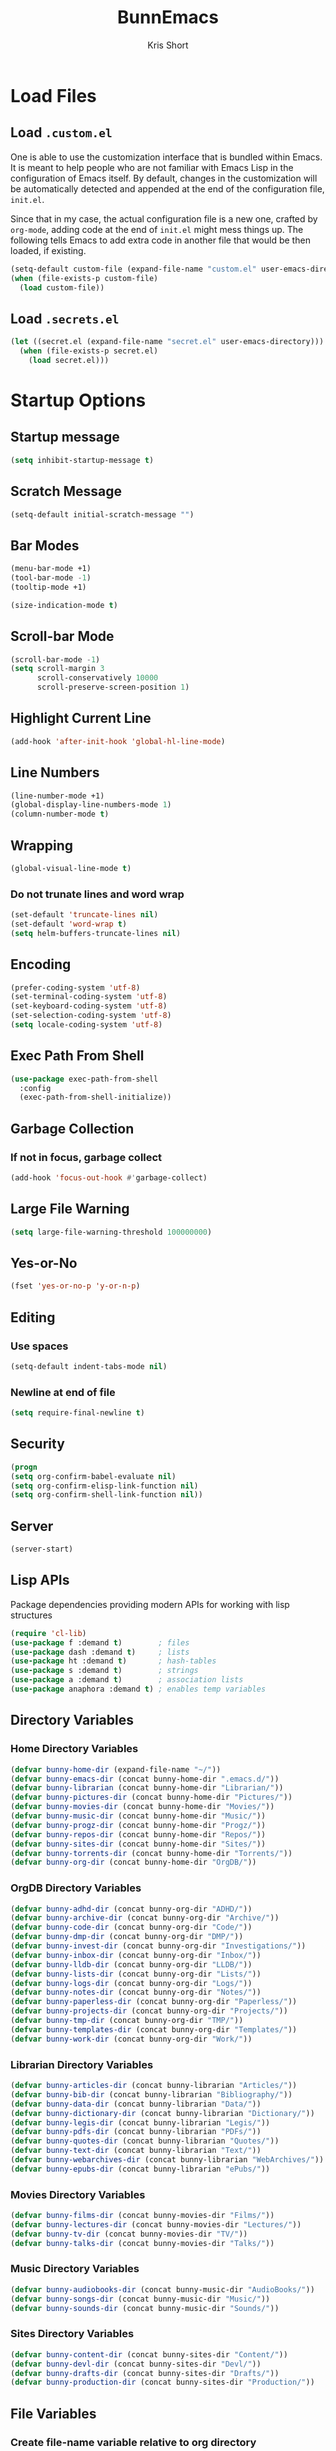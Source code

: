 #+TITLE: BunnEmacs
#+AUTHOR: Kris Short
#+DATE_CREATED: [2020-07-06]
#+DATE_MODIFIED: [2020-07-12]


* Load Files

** Load =.custom.el=

One is able to use the customization interface that is bundled within Emacs. It
is meant to help people who are not familiar with Emacs Lisp in the
configuration of Emacs itself. By default, changes in the customization will be
automatically detected and appended at the end of the configuration file,
=init.el=.

Since that in my case, the actual configuration file is a new one, crafted by
=org-mode=, adding code at the end of =init.el= might mess things up. The
following tells Emacs to add extra code in another file that would be then
loaded, if existing.

#+BEGIN_SRC emacs-lisp
(setq-default custom-file (expand-file-name "custom.el" user-emacs-directory))
(when (file-exists-p custom-file)
  (load custom-file))
#+END_SRC


** Load =.secrets.el=


#+BEGIN_SRC emacs-lisp
(let ((secret.el (expand-file-name "secret.el" user-emacs-directory)))
  (when (file-exists-p secret.el)
    (load secret.el)))
#+END_SRC



* Startup Options

** Startup message
#+BEGIN_SRC emacs-lisp
(setq inhibit-startup-message t)
#+END_SRC

** Scratch Message
#+BEGIN_SRC emacs-lisp
(setq-default initial-scratch-message "")
#+END_SRC

** Bar Modes
#+BEGIN_SRC emacs-lisp
(menu-bar-mode +1)
(tool-bar-mode -1)
(tooltip-mode +1)
#+END_SRC


#+BEGIN_SRC emacs-lisp
(size-indication-mode t)
#+END_SRC

** Scroll-bar Mode
#+BEGIN_SRC emacs-lisp
(scroll-bar-mode -1)
(setq scroll-margin 3
      scroll-conservatively 10000
      scroll-preserve-screen-position 1)
#+END_SRC


** Highlight Current Line
#+BEGIN_SRC emacs-lisp
(add-hook 'after-init-hook 'global-hl-line-mode)
#+END_SRC

** Line Numbers
#+BEGIN_SRC emacs-lisp
(line-number-mode +1)
(global-display-line-numbers-mode 1)
(column-number-mode t)
#+END_SRC

** Wrapping
#+BEGIN_SRC emacs-lisp
(global-visual-line-mode t)
#+END_SRC

*** Do not trunate lines and word wrap
#+begin_src emacs-lisp
(set-default 'truncate-lines nil)
(set-default 'word-wrap t)
(setq helm-buffers-truncate-lines nil)
#+end_src

** Encoding
#+BEGIN_SRC emacs-lisp
(prefer-coding-system 'utf-8)
(set-terminal-coding-system 'utf-8)
(set-keyboard-coding-system 'utf-8)
(set-selection-coding-system 'utf-8)
(setq locale-coding-system 'utf-8)
#+END_SRC


** Exec Path From Shell
#+BEGIN_SRC emacs-lisp
(use-package exec-path-from-shell
  :config
  (exec-path-from-shell-initialize))
#+END_SRC

** Garbage Collection
*** If not in focus, garbage collect
#+BEGIN_SRC emacs-lisp
(add-hook 'focus-out-hook #'garbage-collect)
#+END_SRC

** Large File Warning
#+BEGIN_SRC emacs-lisp
(setq large-file-warning-threshold 100000000)
#+END_SRC

** Yes-or-No
#+BEGIN_SRC emacs-lisp
(fset 'yes-or-no-p 'y-or-n-p)
#+END_SRC

** Editing
*** Use spaces
#+begin_src emacs-lisp
(setq-default indent-tabs-mode nil)
#+end_src

*** Newline at end of file
#+BEGIN_SRC emacs-lisp
(setq require-final-newline t)
#+END_SRC

** Security
#+begin_src emacs-lisp
(progn
(setq org-confirm-babel-evaluate nil)
(setq org-confirm-elisp-link-function nil)
(setq org-confirm-shell-link-function nil))
#+end_src

** Server
#+begin_src emacs-lisp
(server-start)
#+end_src

** Lisp APIs
Package dependencies providing modern APIs for working with lisp structures

#+begin_src emacs-lisp
(require 'cl-lib)
(use-package f :demand t)        ; files
(use-package dash :demand t)     ; lists
(use-package ht :demand t)       ; hash-tables
(use-package s :demand t)        ; strings
(use-package a :demand t)        ; association lists
(use-package anaphora :demand t) ; enables temp variables
#+end_src

** Directory Variables

*** Home Directory Variables
#+begin_src emacs-lisp
(defvar bunny-home-dir (expand-file-name "~/"))
(defvar bunny-emacs-dir (concat bunny-home-dir ".emacs.d/"))
(defvar bunny-librarian (concat bunny-home-dir "Librarian/"))
(defvar bunny-pictures-dir (concat bunny-home-dir "Pictures/"))
(defvar bunny-movies-dir (concat bunny-home-dir "Movies/"))
(defvar bunny-music-dir (concat bunny-home-dir "Music/"))
(defvar bunny-progz-dir (concat bunny-home-dir "Progz/"))
(defvar bunny-repos-dir (concat bunny-home-dir "Repos/"))
(defvar bunny-sites-dir (concat bunny-home-dir "Sites/"))
(defvar bunny-torrents-dir (concat bunny-home-dir "Torrents/"))
(defvar bunny-org-dir (concat bunny-home-dir "OrgDB/"))

#+end_src

*** OrgDB Directory Variables
#+begin_src emacs-lisp
(defvar bunny-adhd-dir (concat bunny-org-dir "ADHD/"))
(defvar bunny-archive-dir (concat bunny-org-dir "Archive/"))
(defvar bunny-code-dir (concat bunny-org-dir "Code/"))
(defvar bunny-dmp-dir (concat bunny-org-dir "DMP/"))
(defvar bunny-invest-dir (concat bunny-org-dir "Investigations/"))
(defvar bunny-inbox-dir (concat bunny-org-dir "Inbox/"))
(defvar bunny-lldb-dir (concat bunny-org-dir "LLDB/"))
(defvar bunny-lists-dir (concat bunny-org-dir "Lists/"))
(defvar bunny-logs-dir (concat bunny-org-dir "Logs/"))
(defvar bunny-notes-dir (concat bunny-org-dir "Notes/"))
(defvar bunny-paperless-dir (concat bunny-org-dir "Paperless/"))
(defvar bunny-projects-dir (concat bunny-org-dir "Projects/"))
(defvar bunny-tmp-dir (concat bunny-org-dir "TMP/"))
(defvar bunny-templates-dir (concat bunny-org-dir "Templates/"))
(defvar bunny-work-dir (concat bunny-org-dir "Work/"))
#+end_src

*** Librarian Directory Variables
#+begin_src emacs-lisp
(defvar bunny-articles-dir (concat bunny-librarian "Articles/"))
(defvar bunny-bib-dir (concat bunny-librarian "Bibliography/"))
(defvar bunny-data-dir (concat bunny-librarian "Data/"))
(defvar bunny-dictionary-dir (concat bunny-librarian "Dictionary/"))
(defvar bunny-legis-dir (concat bunny-librarian "Legis/"))
(defvar bunny-pdfs-dir (concat bunny-librarian "PDFs/"))
(defvar bunny-quotes-dir (concat bunny-librarian "Quotes/"))
(defvar bunny-text-dir (concat bunny-librarian "Text/"))
(defvar bunny-webarchives-dir (concat bunny-librarian "WebArchives/"))
(defvar bunny-epubs-dir (concat bunny-librarian "ePubs/"))
#+end_src

*** Movies Directory Variables
#+begin_src emacs-lisp
(defvar bunny-films-dir (concat bunny-movies-dir "Films/"))
(defvar bunny-lectures-dir (concat bunny-movies-dir "Lectures/"))
(defvar bunny-tv-dir (concat bunny-movies-dir "TV/"))
(defvar bunny-talks-dir (concat bunny-movies-dir "Talks/"))
#+end_src

*** Music Directory Variables
#+begin_src emacs-lisp
(defvar bunny-audiobooks-dir (concat bunny-music-dir "AudioBooks/"))
(defvar bunny-songs-dir (concat bunny-music-dir "Music/"))
(defvar bunny-sounds-dir (concat bunny-music-dir "Sounds/"))
#+end_src

*** Sites Directory Variables
#+begin_src emacs-lisp
(defvar bunny-content-dir (concat bunny-sites-dir "Content/"))
(defvar bunny-devl-dir (concat bunny-sites-dir "Devl/"))
(defvar bunny-drafts-dir (concat bunny-sites-dir "Drafts/"))
(defvar bunny-production-dir (concat bunny-sites-dir "Production/"))
#+end_src

** File Variables
*** Create file-name variable relative to org directory
#+begin_src emacs-lisp
(defun bunny-org-file-name (file-name)
"Create file-name relative to bunny-org-dir"
(concat bunny-org-dir file-name))
#+end_src

*** Create file-name variable relative to librarian directory
#+begin_src emacs-lisp
(defun bunny-librarian-file-name (file-name)
"Create file-name relative to bunny-librarian directory"
(concat bunny-librarian file-name))
#+end_src


*** notes-file
#+begin_src emacs-lisp
(defvar bunny-notes-file
(bunny-org-file-name "Notes/notes.org")
"Notes catcher file-name")
#+end_src

*** inbox-file
#+begin_src emacs-lisp
(defvar bunny-inbox-file
(bunny-org-file-name "Inbox/inbox.org")
"Inbox catcher file-name")
#+end_src

*** agenda-file
#+begin_src emacs-lisp
(defvar bunny-agenda-file
(bunny-org-file-name "Inbox/agenda.org")
"Agenda catcher file-name")
#+end_src

*** ideas-file
#+begin_src emacs-lisp
(defvar bunny-ideas-file
(bunny-org-file-name "Inbox/ideas.org")
"Ideas catcher file-name")
#+end_src

*** todos-file
#+begin_src emacs-lisp
(defvar bunny-todos-file
(bunny-org-file-name "Inbox/todos.org")
"Todos catcher file-name")
#+end_src

*** recipes-file
#+begin_src emacs-lisp
(defvar bunny-recipes-file
(bunny-org-file-name "Inbox/recipes.org")
"Recipes file-name")
#+end_src

*** remember-file
#+BEGIN_SRC emacs-lisp
(defvar bunny-remember-file
(bunny-org-file-name "Inbox/remember.org")
"remember file-name")
#+END_SRC

*** routine-file
#+begin_src emacs-lisp
(defvar bunny-routine-file
(bunny-org-file-name "Inbox/routine.org")
"routine file-name")
#+end_src

*** holidays-file
#+begin_src emacs-lisp
(defvar bunny-holidays-file
(bunny-org-file-name "Inbox/holidays.org")
"Holidays file-name")
#+end_src

*** log-file
#+begin_src emacs-lisp
(defvar bunny-log-file
(bunny-org-file-name "Logs/log.org")
"Log catcher file-name")
#+end_src

*** investigations-file
#+begin_src emacs-lisp
(defvar bunny-invest-file
(bunny-org-file-name "Investigations/investigations.org")
"Investigations list file-name")
#+end_src

*** lldb-file
#+begin_src emacs-lisp
(defvar bunny-lldb-file
(bunny-org-file-name "LLDB/lldb.org")
"LLDB file-name")
#+end_src

*** Lists Index File
#+begin_src emacs-lisp
(defvar bunny-lists-index-file
(bunny-org-file-name "Lists/index.org")
"Lists index file-name")
#+end_src

*** projects-list-file
#+begin_src emacs-lisp
(defvar bunny-project-list-file
(bunny-org-file-name "Projects/projects.org")
"Projects list file-name")
#+end_src

*** Templates Index File
#+begin_src emacs-lisp
(defvar bunny-templates-index-file
(bunny-org-file-name "Templates/index.org")
"Templates index file-name")
#+end_src

*** Observations File
#+begin_src emacs-lisp
(defvar bunny-observations-file
(bunny-org-file-name "Logs/observations.org")
"observations file-name")
#+end_src

*** PDFs Index File
#+begin_src emacs-lisp
(defvar bunny-pdfs-index-file
(bunny-librarian-file-name "PDFs/index.org")
"PDFs Index file-name")
#+end_src

*** Articles Index File
#+begin_src emacs-lisp
(defvar bunny-articles-index-file
(bunny-librarian-file-name "Articles/index.org")
"Articles Index file-name")
#+end_src

*** Data Index File
#+begin_src emacs-lisp
(defvar bunny-data-index-file
(bunny-librarian-file-name "Data/index.org")
"Data Index file-name")
#+end_src

*** Dictionary Index File
#+begin_src emacs-lisp
(defvar bunny-dictionary-index-file
(bunny-librarian-file-name "Dictionary/index.org")
"Dictionary Index file-name")
#+end_src

*** Legis Index File
#+begin_src emacs-lisp
(defvar bunny-legis-index-file
(bunny-librarian-file-name "Legis/index.org")
"Legis Index file-name")
#+end_src

*** Quotes Index File
#+begin_src emacs-lisp
(defvar bunny-quotes-index-file
(bunny-librarian-file-name "Quotes/index.org")
"Quotes Index file-name")
#+end_src

*** Text Index File
#+begin_src emacs-lisp
(defvar bunny-text-index-file
(bunny-librarian-file-name "Text/index.org")
"Text Index file-name")
#+end_src

*** ePubs Index File
#+begin_src emacs-lisp
(defvar bunny-epubs-index-file
(bunny-librarian-file-name "ePubs/index.org")
"ePubs Index file-name")
#+end_src





* MacOS UI
#+BEGIN_SRC emacs-lisp
(add-to-list 'default-frame-alist '(ns-transparent-titlebar . t))
#+END_SRC

** Transparency
#+BEGIN_SRC emacs-lisp
(modify-frame-parameters (selected-frame) '((alpha . 75)))
(add-to-list 'default-frame-alist '(alpha 85 85))
#+END_SRC

** Meta
#+BEGIN_SRC emacs-lisp
(setq ns-function-modifer 'hyper)
#+END_SRC

** Swap meta and super
#+BEGIN_SRC emacs-lisp
(setq mac-option-modifer 'meta)
(setq mac-command-modifer 'super)
#+END_SRC


* Theme

** Neotree
#+BEGIN_SRC emacs-lisp
(use-package neotree
  :bind ("C-x n" . neotree-toggle)
  :config
  (setq neo-smart-open t))
#+END_SRC

#+BEGIN_SRC emacs-lisp
(use-package all-the-icons)
#+END_SRC

** Default Theme
#+BEGIN_SRC emacs-lisp
(use-package doom-themes
  :ensure t
  :config
  (setq doom-themes-enable-bold t
        doom-themes-enable-italic t)
  (doom-themes-neotree-config)
  (setq doom-neotree-enable-file-icons t)
  (setq doom-neotree-enable-chevron-icons t)
  (setq doom-neotree-enable-type-colors t)
  (doom-themes-org-config))
#+END_SRC

#+BEGIN_SRC emacs-lisp
(load-theme 'doom-outrun-electric t)
#+END_SRC



** Nyan-Mode
#+BEGIN_SRC emacs-lisp
(use-package nyan-mode
  :config
  (nyan-mode 1)
  (nyan-toggle-wavy-trail)
  (nyan-start-animation))
#+END_SRC


** Parens
#+BEGIN_SRC emacs-lisp
(use-package rainbow-delimiters)
#+END_SRC


* Keybinds

** GoTo Next Window
#+BEGIN_SRC emacs-lisp
(global-set-key (kbd "C-x o") (lambda ()
                                (interactive)
				(other-window -1)))
#+END_SRC


** Replace buffer menu with ibuffer
#+BEGIN_SRC emacs-lisp
(global-set-key (kbd "C-x C-b") 'ibuffer)
#+END_SRC

** Symbol Insert
#+BEGIN_SRC emacs-lisp
(define-key global-map (kbd "C-c M-3") (lambda () (interactive) (insert "§")))
#+END_SRC

#+BEGIN_SRC emacs-lisp
(define-key global-map (kbd "C-c M-4") (lambda () (interactive) (insert "↯")))
#+END_SRC


** Delete Frame
#+BEGIN_SRC emacs-lisp
(global-set-key (kbd "C-x w") 'delete-frame)
#+END_SRC

** Copy Mouse Selected Text Automatically
#+BEGIN_SRC emacs-lisp
(setq mouse-drag-copy-region t)
#+END_SRC

** Orgmode
*** agenda
#+BEGIN_SRC emacs-lisp
(global-set-key (kbd "C-c a") 'org-agenda)
#+END_SRC

*** capture
#+BEGIN_SRC emacs-lisp
(global-set-key (kbd "C-c c") 'org-capture)
#+END_SRC

#+BEGIN_SRC emacs-lisp
(global-set-key (kbd "C-c l") 'org-store-link)
#+END_SRC



* Help
#+BEGIN_SRC emacs-lisp
(use-package help-mode
  :ensure nil
  :bind
  (:map help-mode-map
        ("<" . help-go-back)
        (">" . help-go-forward)))
#+END_SRC

#+BEGIN_SRC emacs-lisp
(use-package eldoc
  :ensure nil
  :config
  (global-eldoc-mode -1))
#+END_SRC


* Expand
** Helm
#+begin_src emacs-lisp
(use-package helm
  :diminish
  :init (helm-mode t)
  :bind (("M-x" . helm-M-x)
	     ("C-x C-f" . helm-find-files)
	     ("C-x b" . helm-mini)
	     ("C-x C-r" . helm-recentf)
	     ("C-c i" . helm-imenu)
	     ("M-y" . helm-show-kill-ring)
	     ("C-c o" . helm-occur)
	     ("C-x r b" . helm-bookmarks)
	     ("C-c R" . helm-register))
  :config
  (helm-autoresize-mode 1))
#+end_src


*** Helm-Org
#+begin_src emacs-lisp
(use-package helm-org
  :config
  (add-to-list 'helm-completing-read-handlers-alist '(org-capture . helm-org-completing-read-tags))
  (add-to-list 'helm-completing-read-handlers-alist '(org-set-tags . helm-org-completing-read-tags)))
#+end_src


*** Helm-Themes
#+begin_src emacs-lisp
(use-package helm-themes)
#+end_src

*** Helm-descbinds
#+begin_src emacs-lisp
(use-package helm-descbinds
  :demand
  :config
  (helm-descbinds-mode))
#+end_src

** YaSnippets
#+BEGIN_SRC emacs-lisp
(use-package yasnippet
  :ensure t
  :init
  (yas-global-mode 1)
  :config
  (add-to-list 'yas-snippet-dirs (locate-user-emacs-file "snippets")))
#+END_SRC

** Auto-Complete
#+BEGIN_SRC emacs-lisp
(use-package company
  :bind
  (:map company-active-map
        ("RET" . nil)
        ([return] . nil)
        ("TAB" . company-complete-selection)
        ([tab] . company-complete-selection)
        ("<right>" . company-complete-common))
  :hook
  (after-init . global-company-mode)
  :custom
  (company-dabbrev-downcase nil)
  (company-idle-delay .2)
  (company-minimum-prefix-length 2)
  (company-tooltip-limit 10)
  (company-show-numbers t)
  (company-require-match nil)
  (company-tooltip-align-annotations t)
  (company-tooltip-flip-when-above t))
#+END_SRC

#+BEGIN_SRC emacs-lisp
(global-company-mode 1)
#+END_SRC

** Which-key
#+BEGIN_SRC emacs-lisp
(use-package which-key
  :config
  (setq which-key-popup-type 'minibuffer)
  (setq which-key-frame-max-height 20)
  (which-key-mode +1))
#+END_SRC


#+BEGIN_SRC emacs-lisp
(use-package smex
  :bind
  ("M-x" . 'smex)
  ("M-X" . 'smex-major-mode-commands)
  :config
  (setq smex-save-file (expand-file-name ".smex-items" user-emacs-directory))
  (smex-initialize))
#+END_SRC

** Crux
#+BEGIN_SRC emacs-lisp
(use-package crux
  :bind (("C-a" . crux-move-beginning-of-line)
	     ("C-c u" . crux-view-url)
	     ("C-c k" . crux-kill-other-buffers)
	     ("C-c i" . crux-ispell-word-then-abbrev)
	     ("C-x C-u" . crux-upcase-region)
	     ("C-x C-l" . crux-downcase-region)
	     ("C-c r" . crux-rename-file-and-buffer)
	     ("C-c D" . crux-delete-file-and-buffer)
	     ("C-k" . crux-smart-kill-line)))
#+END_SRC

** Abbrev
#+BEGIN_SRC emacs-lisp
(setq save-abbrevs 'silently)
(setq-default abbrev-mode t)
(setq abbrev-file-name "~/.emacs.d/abbreviations.el")
(quietly-read-abbrev-file)
#+END_SRC


* Search

** Dictionary
#+BEGIN_SRC emacs-lisp
(use-package define-word)
#+END_SRC

** Translate
#+BEGIN_SRC emacs-lisp
(use-package google-translate)
#+END_SRC


** Google-This
#+BEGIN_SRC emacs-lisp
(use-package google-this
  :config
  (google-this-mode 1))
#+BEGIN_SRC 


* Utilities

** Ewww
#+BEGIN_SRC emacs-lisp
(setq browse-url-browser-function 'eww-browse-url)
#+END_SRC

** pdf-tools
#+BEGIN_SRC emacs-lisp
(use-package pdf-tools
  :pin manual
  :config
  (pdf-tools-install)
  (setq-default pdf-view-display-size 'fit-page)
  (setq pdf-annot-activate-created-annotations t)
  (define-key pdf-view-mode-map (kbd "C-s") 'isearch-forward)
  (add-hook 'pdf-view-mode-hook (lambda () (cua-mode 0)))
  (setq pdf-view-resize-factor 1.1)
  (define-key pdf-view-mode-map (kbd "h") 'pdf-annot-add-highlight-markup-annotation)
  (define-key pdf-view-mode-map (kbd "t") 'pdf-annot-add-text-annotation)
  (define-key pdf-view-mode-map (kbd "D") 'pdf-annot-delete)
  (with-eval-after-load "pdf-annot"
    (define-key pdf-annot-edit-contents-minor-mode-map (kbd "<return>") 'pdf-annot-edit-contents-commit)
    (define-key pdf-annot-edit-contents-minor-mode-map (kbd "<S-return>") 'newline)
    (advice-add 'pdf-annot-edit-contents-commit :after 'emd/save-buffer-no-args)))
#+END_SRC

** org-pdf-tools
#+BEGIN_SRC emacs-lisp
(use-package org-pdftools
  :hook (org-load . org-pdftools-setup-link))
#+END_SRC

#+BEGIN_SRC emacs-lisp
(use-package org-noter-pdftools
  :after org-noter
  :config
  (with-eval-after-load 'pdf-annot
    (add-hook 'pdf-annot-activate-handler-functions #'org-noter-pdftools-jump-to-note)))
#+END_SRC

** Bookmarks
#+BEGIN_SRC emacs-lisp
(use-package ebuku)
#+END_SRC

*** bm visible bookmarks
#+BEGIN_SRC emacs-lisp
(use-package bm
  :bind (("<C-f2>" . bm-toggle)
         ("<f2>" . bm-next)
	 ("<S-f2>" . bm-previous)))
#+END_SRC

*** Helm-bookmakes
#+begin_src emacs-lisp
(with-eval-after-load 'helm
(require 'helm-bookmark)
(global-set-key (kbd "C-x C-b") 'helm-bookmark))
#+end_src

** Kill
#+BEGIN_SRC emacs-lisp
(use-package easy-kill)
#+END_SRC

#+BEGIN_SRC emacs-lisp
  (global-set-key [remap kill-ring-save] 'easy-kill)
  (global-set-key [remap mark-sexp] 'easy-mark)
#+END_SRC


** Clipboard
Save current system clipboard to kill-ring
#+BEGIN_SRC emacs-lisp
(setq save-interprogram-paste-before-kill t)
#+END_SRC

** wttrin
#+BEGIN_SRC emacs-lisp
(use-package wttrin
  :ensure t
  :commands (wttrin)
  :init
  (setq wttrin-default-cities '("Durham,NC")))
#+END_SRC


** AutoSave
#+begin_src emacs-lisp
(setq auto-save-default t)
#+end_src

Autosave every 30 seconds
#+begin_src emacs-lisp
(setq auto-save-timeout 30)
#+end_src

Auto save after 30 typed characters
#+BEGIN_SRC emacs-lisp
(setq auto-save-interval 30)
#+END_SRC

Autosaves in same place
#+begin_src emacs-lisp
(defvar emacs-autosave-directory
(concat user-emacs-directory "autosaves/"))
(unless (file-exists-p emacs-autosave-directory)
(make-directory emacs-autosave-directory))
#+end_src

** Backups
Set backups directory
#+begin_src emacs-lisp
(setq backup-directory-alist `((".*" . ,emacs-autosave-directory)))
#+end_src

#+BEGIN_SRC emacs-lisp
(setq backup-by-copying t)
(setq kept-new-versions 10)
(setq kept-old-versions 0)
(setq delete-old-versions t)
(setq version-control t)
(setq vc-make-backup-files t)
#+END_SRC

Backup after every save
#+begin_src emacs-lisp
(use-package backup-each-save
  :config (add-hook 'after-save-hook 'backup-each-save))
#+end_src

** Scratch Buffer
#+BEGIN_SRC emacs-lisp
(setq initial-major-mode 'org-mode)
#+END_SRC

** Volatile Highlights
Temporarily highlight changes to buffer after pasting
#+BEGIN_SRC emacs-lisp
(use-package volatile-highlights
  :config
  (volatile-highlights-mode t))
#+END_SRC


** Structure Templates
#+BEGIN_SRC emacs-lisp
(require 'org-tempo)
#+END_SRC




* Languages
  
** BibTeX



** CSS

#+BEGIN_SRC emacs-lisp
(use-package css-mode
  :ensure nil
  :custom (css-indent-offset 2))
#+END_SRC

#+BEGIN_SRC emacs-lisp
(use-package scss-mode
  :ensure nil
  :preface
  (defun bunny/scss-set-comment-style ()
    (setq-local comment-end "")
    (setq-local comment-start "//"))
  :mode ("\\.sass\\'" "\\.scss\\'")
  :hook (scss-mode . bunny/scss-set-comment-style))
#+END_SRC


** CSV
#+BEGIN_SRC emacs-lisp
(use-package csv-mode)
#+END_SRC


** Colors
Colorize colors as text with their value
#+BEGIN_SRC emacs-lisp
(use-package rainbow-mode
  :custom
  (rainbow-x-colors-major-mode-list '()))
#+END_SRC


** Comments
#+BEGIN_SRC emacs-lisp
(use-package newcomment
  :ensure nil
  :bind
  ("<M-return>" . comment-indent-new-line)
  :custom
  (comment-auto-fill-only-comments t)
  (comment-multi-line t))
#+END_SRC


** Diff
#+BEGIN_SRC emacs-lisp
(use-package ediff-wind
  :ensure nil
  :custom
  (ediff-split-window-function #'split-window-horizontally)
  (ediff-window-setup-function #'ediff-setup-windows-plain))
#+END_SRC


** HTML
HTML mode is defined in =sgml-mode.el=

#+BEGIN_SRC emacs-lisp
(use-package sgml-mode
  :ensure nil
  :preface
  (defun bunny/html-set-pretty-print-function ()
    (setq bunny/pretty-print-function #'sgml-pretty-print))
  :hook
  ((html-mode . bunny/html-set-pretty-print-function)
   (html-mode . sgml-electric-tag-pair-mode)
   (html-mode . sgml-name-8bit-mode)
   (html-mode . toggle-truncate-lines))
  :custom
  (sgml-basic-offset 2))
#+END_SRC


** JSON

#+BEGIN_SRC emacs-lisp
(use-package json-mode
  :mode "\\.json\\'"
  :preface
  (defun bunny/json-set-indent-level ()
    (setq-local js-indent-level 2))
  :hook (json-mode . bunny/json-set-indent-level))
#+END_SRC


** LaTeX

*** Highlight LaTeX in Org
#+BEGIN_SRC emacs-lisp
(setq org-highlight-latex-and-related '(latex bibtex))
#+END_SRC


** Lisp
#+BEGIN_SRC emacs-lisp
(use-package ielm
  :ensure nil
  :hook (ielm-mode . (lambda () (setq-local scroll-margin 0))))
#+END_SRC


** OrgMode
*** Startup
  #+BEGIN_SRC emacs-lisp
  (add-to-list 'auto-mode-alist '("\\.org$" . org-mode))
  #+END_SRC
**** Indented
   #+begin_src emacs-lisp
   (require 'org-indent)
   (setq org-startup-indented t)
   #+end_src
**** Truncated
#+begin_src emacs-lisp
(setq org-startup-truncated nil)
#+end_src

**** Folded
#+begin_src emacs-lisp
(setq org-startup-folded t)
#+end_src

*** Babel
**** TODO Add plantuml path

 =(setq org-plantuml-jar-path "/usr/local/Cellar/plantuml/1.2018.3/libexec/plantuml.jar")=

*** Grammar and Spelling
**** Dont spell check these regions
 #+BEGIN_SRC emacs-lisp
(add-to-list 'ispell-skip-region-alist '(":\\(PROPERTIES\\|LOGBOOK\\):" . ":END:"))
(add-to-list 'ispell-skip-region-alist '("#\\+BEGIN_SRC" . "#\\+END_SRC"))
(add-to-list 'ispell-skip-region-alist '("#\\+BEGIN_EXAMPLE" . "#\\+END_EXAMPLE"))
 #+END_SRC

*** Layout
**** Modify demote bullets
 #+BEGIN_SRC emacs-lisp
(setq org-list-demote-modify-bullet '(("-" . "+")
                                      ("+" . "*")
				      ("*" . "-")))
 #+END_SRC

**** hide emphasis markers
 #+BEGIN_SRC emacs-lisp
(setq org-hide-emphasis-markers t)
 #+END_SRC

**** org-src block fontify
 #+BEGIN_SRC emacs-lisp
(setq org-src-fontify-natively t)
(setq org-src-tab-acts-natively t)
(setq org-edit-src-content-indentation 0)
(setq org-src-preserve-indentation t)
 #+END_SRC

**** fontify headlines
 #+BEGIN_SRC emacs-lisp
(setq org-fontify-whole-headline t)
 #+END_SRC

 #+BEGIN_SRC emacs-lisp
(setq org-fontify-done-headline t)
 #+END_SRC

**** fontify quote and verse blocks
 #+BEGIN_SRC emacs-lisp
(setq org-fontify-quote-and-verse-blocks t)
 #+END_SRC

**** Maximize description list indent
 #+BEGIN_SRC emacs-lisp
(setq org-list-description-max-indent 5)
 #+END_SRC

**** Checkbox Stats
#+begin_src emacs-lisp
(setq org-checkbox-hierarchical-statistics nil)
#+end_src

*** Keywords
#+begin_src emacs-lisp
(setq org-todo-keywords
      '((sequence "TODO" "|" "DONE")
	      (sequence "FIXME" "|" "FIXED")
        (sequence "ADD" "|" "ADDED")))
#+end_src

*** Agenda
**** Warn if deadline within next 7 days
#+BEGIN_SRC emacs-lisp
(setq org-deadline-warning-days 7)
#+END_SRC

**** Show all tasks due in next two weeks
#+BEGIN_SRC emacs-lisp
(setq org-agenda-span 7)
#+END_SRC

**** Dont show tasks as scheduled if they are categorized with a deadline
#+BEGIN_SRC emacs-lisp
(setq org-agenda-skip-scheduled-if-deadline-is-shown t)
#+END_SRC

**** Priority 
 #+BEGIN_SRC emacs-lisp
(setq org-highest-priority ?A)
(setq org-lowest-priority ?C)
(setq org-default-priority ?A)
 #+END_SRC

*** Org Files

default directory
#+BEGIN_SRC emacs-lisp
(setq org-directory "/Users/emd/OrgDB/")
#+END_SRC

Agenda file

#+BEGIN_SRC emacs-lisp
(setq org-agenda-files (list org-directory))
#+END_SRC

Notes file

#+BEGIN_SRC emacs-lisp
(setq org-default-notes-file (concat org-directory "/Notes/notes.org"))
#+END_SRC

*** Refile
#+begin_src emacs-lisp
(setq org-refile-allow-creating-parent-nodes 'confirm)
(setq org-refile-targets '((nil :maxlevel . 9)
			         (org-agenda-files :maxlevel . 9)))
(setq org-outline-path-complete-in-steps nil)
(setq org-refile-use-outline-path '(file))
#+end_src

*** Utilities
**** PopOrg
 #+BEGIN_SRC emacs-lisp
(use-package poporg
  :bind (("C-c /" . poporg-dwim)))
 #+END_SRC


**** Org-Rifle
#+begin_src emacs-lisp
(use-package helm-org-rifle
  :init
  (setq helm-org-rifle-show-path t))
#+end_src

** Python
#+BEGIN_SRC emacs-lisp
(use-package python
  :ensure nil
  :hook (python-mode . turn-on-prettify-symbols-mode))
#+END_SRC


** YAML
#+BEGIN_SRC emacs-lisp
(use-package yaml-mode
  :mode ("\\.yml\\'"))
#+END_SRC
